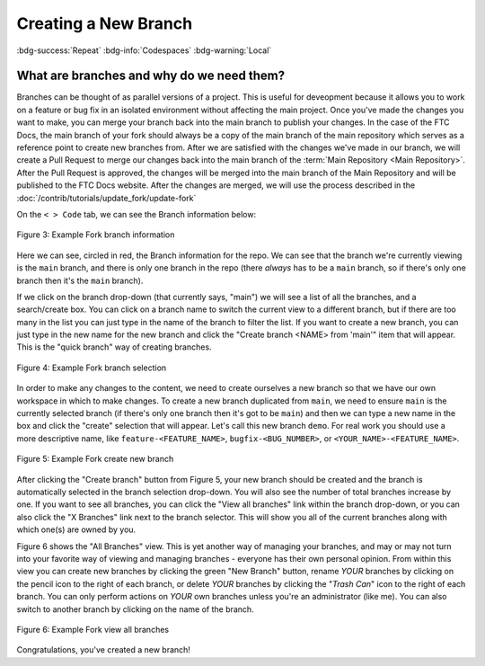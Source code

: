 Creating a New Branch
=====================
:bdg-success:`Repeat` :bdg-info:`Codespaces` :bdg-warning:`Local`

What are branches and why do we need them?
------------------------------------------

Branches can be thought of as parallel versions of a project. This is useful for 
deveopment because it allows you to work on a feature or bug fix in an isolated 
environment without affecting the main project. Once you've made the changes you 
want to make, you can merge your branch back into the main branch to publish your 
changes.
In the case of the FTC Docs, the main branch of your fork should always be a copy 
of the main branch of the main repository which serves as a reference point to create 
new branches from. After we are satisfied with the changes we've made in our branch, we 
will create a Pull Request to merge our changes back into the main branch of the 
:term:`Main Repository <Main Repository>`. After the Pull Request is approved, the changes 
will be merged into the main branch of the Main Repository and will be published to the 
FTC Docs website. After the changes are merged, we will use the process described 
in the :doc:`/contrib/tutorials/update_fork/update-fork`

On the ``< > Code`` tab, we can see the Branch information below:

.. figure:: images/demo_branch1.png
   :width: 80%
   :align: center
   :alt: Figure 3 rst-primer branch information

   Figure 3: Example Fork branch information

Here we can see, circled in red, the Branch information for the repo. We can see that
the branch we're currently viewing is the ``main`` branch, and there is only one 
branch in the repo (there *always* has to be a ``main`` branch, so if there's only 
one branch then it's the ``main`` branch). 

If we click on the branch drop-down (that currently says, "main") we will see a
list of all the branches, and a search/create box. You can click on a branch
name to switch the current view to a different branch, but if there are too
many in the list you can just type in the name of the branch to filter the
list.  If you want to create a new branch, you can just type in the new name
for the new branch and click the "Create branch <NAME> from 'main'" item that 
will appear. This is the "quick branch" way of creating branches.

.. figure:: images/demo_branch2.png
   :width: 50%
   :align: center
   :alt: Figure 4 rst-primer branch selection

   Figure 4: Example Fork branch selection

In order to make any changes to the content, we need to create ourselves a new
branch so that we have our own workspace in which to make changes. To create a
new branch duplicated from ``main``, we need to ensure ``main`` is the
currently selected branch (if there's only one branch then it's got to be
``main``) and then we can type a new name in the box and click the "create"
selection that will appear. Let's call this new branch ``demo``. For real 
work you should use a more descriptive name, like ``feature-<FEATURE_NAME>``, 
``bugfix-<BUG_NUMBER>``, or ``<YOUR_NAME>-<FEATURE_NAME>``.

.. figure:: images/demo_branch3.png
   :width: 50%
   :align: center
   :alt: Figure 5 rst-primer create new branch

   Figure 5: Example Fork create new branch

After clicking the "Create branch" button from Figure 5, your new branch should
be created and the branch is automatically selected in the branch selection
drop-down. You will also see the number of total branches increase by one. If
you want to see all branches, you can click the "View all branches" link within
the branch drop-down, or you can also click the "X Branches" link next to the
branch selector. This will show you all of the current branches along with
which one(s) are owned by you.

Figure 6 shows the "All Branches" view. This is yet another way of managing
your branches, and may or may not turn into your favorite way of viewing and
managing branches - everyone has their own personal opinion.  From within this
view you can create new branches by clicking the green "New Branch" button,
rename *YOUR* branches by clicking on the pencil icon to the right of each
branch, or delete *YOUR* branches by clicking the "*Trash Can*" icon to the
right of each branch.  You can only perform actions on *YOUR* own branches
unless you're an administrator (like me).  You can also switch to another
branch by clicking on the name of the branch.

.. figure:: images/demo_branch4.png
   :width: 80%
   :align: center
   :alt: Figure 6 rst-primer view all branches

   Figure 6: Example Fork view all branches

Congratulations, you've created a new branch!